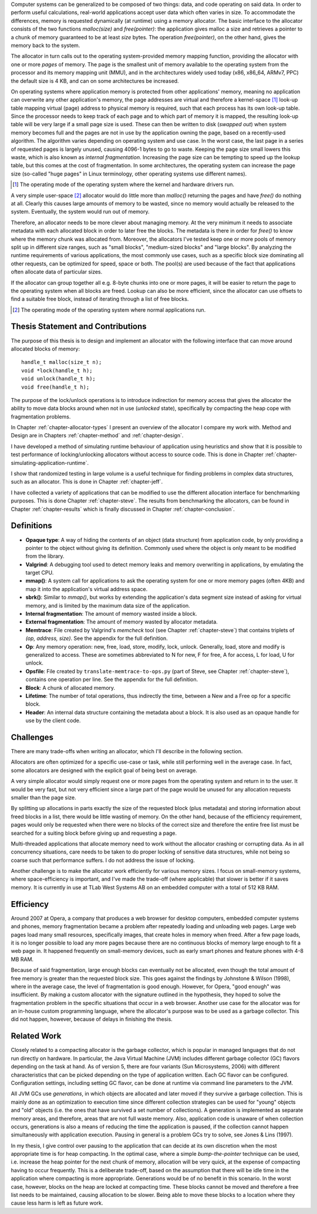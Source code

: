 .. vim:tw=120

.. Allocators
.. ===========

.. raw:: latex

    \chapter{Introduction}

Computer systems can be generalized to be composed of two things: data, and code operating on said data.  In order to
perform useful calculations, real-world applications accept user data which often varies in size.  To accommodate the
differences, memory is requested dynamically (at runtime) using a memory allocator.  The basic interface to the
allocator consists of the two functions *malloc(size)* and *free(pointer)*: the application gives malloc a size and retrieves a
pointer to a chunk of memory guaranteed to be at least *size* bytes. The operation *free(pointer)*, on the other hand,
gives the memory back to the system.

The allocator in turn calls out to the operating system-provided memory mapping function, providing the allocator with
one or more *pages* of memory. The page is the smallest unit of memory available to the operating system from the
processor and its memory mapping unit (MMU), and in the architectures widely used today (x86, x86_64, ARMv7, PPC)
the default size is 4 KB, and can on some architectures be increased.

.. <REF: list of page sizes>.

On operating systems where application memory is protected from other applications' memory, meaning no application can
overwrite any other application's memory, the page addresses are virtual and therefore a kernel-space [#]_ look-up table
mapping virtual (page) address to physical memory is required, such that each process has its own look-up table.  Since
the processor needs to keep track of each page and to which part of memory it is mapped, the resulting look-up table
will be very large if a small page size is used. These can then be written to disk (*swapped out*) when system memory
becomes full and the pages are not in use by the application owning the page, based on a recently-used algorithm.  The
algorithm varies depending on operating system and use case.  In the worst case, the last page in a series of requested
pages is largely unused, causing 4096-1 bytes to go to waste. Keeping the page size small lowers this waste, which is
also known as *internal fragmentation*.  Increasing the page size can be tempting to speed up the lookup
table, but this comes at the cost of fragmentation.  In some architectures, the operating system can increase the page
size (so-called "huge pages" in Linux terminology, other operating systems use different names).  

.. [#] The operating mode of the operating system where the kernel and hardware drivers run.

.. raw:: comment-reference

    http://unix.stackexchange.com/questions/128213/how-is-page-size-determined-in-virtual-address-space


    the page size is a compromise between memory usage, memory usage and speed.

    A larger page size means more waste when a page is partially used, so the system runs out of memory sooner.
    A deeper MMU descriptor level means more kernel memory for page tables.
    A deeper MMU descriptor level means more time spent in page table traversal.

    The gains of larger page sizes are tiny for most applications, whereas the cost is substantial. This is why most systems use only normal-sized pages.



A very simple user-space [#]_ allocator would
do little more than *malloc()* returning the pages and have *free()* do nothing at all.  Clearly this causes large
amounts of memory to be wasted, since no memory would actually be released to the system.  Eventually, the system would
run out of memory. 

Therefore, an allocator needs to be more clever about managing memory. At the very minimum it needs to associate
metadata with each allocated block in order to later free the blocks.  The metadata is there in order for
*free()* to know where the memory chunk was allocated from. Moreover, the allocators I've tested keep one or
more pools of memory split up in different size ranges, such as "small blocks", "medium-sized blocks" and "large
blocks". By analyzing the runtime requirements of various applications, the most commonly use cases, such as a specific
block size dominating all other requests, can be optimized for speed, space or both. The pool(s) are used because of the
fact that applications often allocate data of particular sizes.

If the allocator can group together all e.g. 8-byte chunks into one or more pages, it will be easier to return the page
to the operating system when all blocks are freed.  Lookup can also be more efficient, since the allocator can use offsets to find a
suitable free block, instead of iterating through a list of free blocks.

.. [#] The operating mode of the operating system where normal applications run.

Thesis Statement and Contributions
=======================================================
The purpose of this thesis is to design and implement an allocator with the following interface that can move around allocated blocks of memory::

    handle_t malloc(size_t n);
    void *lock(handle_t h);
    void unlock(handle_t h);
    void free(handle_t h);

The purpose of the lock/unlock operations is to introduce indirection for memory access that gives the allocator the ability to
move data blocks around when not in use (*unlocked* state), specifically by compacting the heap cope with fragmentation problems.

In Chapter :ref:`chapter-allocator-types` I present an overview of the allocator I compare my work with.  Method and
Design are in Chapters :ref:`chapter-method` and :ref:`chapter-design`. 

I have developed a method of simulating runtime behaviour of application using heuristics and show that it is possible
to test performance of locking/unlocking allocators without access to source code. This is done in Chapter
:ref:`chapter-simulating-application-runtime`.

I show that randomized testing in large volume is a useful technique for finding problems in
complex data structures, such as an allocator. This is done in Chapter :ref:`chapter-jeff`.

I have collected a variety of applications that can be modified to use the different allocation interface for benchmarking
purposes. This is done Chapter :ref:`chapter-steve`. The results from benchmarking the allocators, can be
found in Chapter :ref:`chapter-results` which is finally discussed in Chapter :ref:`chapter-conclusion`. 

.. raw:: comment-done 

    Thesis Outline (X X X: kanske inte egen rubrik utan löpande)
    ~~~~~~~~~~~~~~~~~~~~~~~~~~~~~~~~~~~~~~~~~~~~~~~~~~~~~~~~~~~~~~~~~
    http://phdcomics.com/comics/archive/phd071713s.gif

    http://www.butte.edu/library/documents/Research%20Paper%20Outline%20Examples.pdf

    http://www.cs.toronto.edu/~sme/presentations/thesiswriting.pdf


Definitions
============
* **Opaque type**: A way of hiding the contents of an object (data structure) from application code, by only providing a
  pointer to the object without giving its definition. Commonly used where the object is only meant to be modified from
  the library.
* **Valgrind**: A debugging tool used to detect memory leaks and memory overwriting in applications, by emulating the
  target CPU.
* **mmap()**: A system call for applications to ask the operating system for one or more memory pages (often 4KB) and
  map it into the application's virtual address space.
* **sbrk()**: Similar to *mmap()*, but works by extending the application's data segment size instead of asking for virtual
  memory, and is limited by the maximum data size of the application.
* **Internal fragmentation**: The amount of memory wasted inside a block.
* **External fragmentation**: The amount of memory wasted by allocator metadata.
* **Memtrace**: File created by Valgrind's *memcheck* tool (see Chapter :ref:`chapter-steve`) that contains triplets of *(op, address, size)*.
  See the appendix for the full definition.
* **Op**: Any memory operation: new, free, load, store, modify, lock, unlock. Generally, load, store and modify is generalized to
  access. These are sometimes abbreviated to N for new, F for free, A for access, L for load, U for unlock.
* **Opsfile**: File created by ``translate-memtrace-to-ops.py`` (part of Steve, see Chapter :ref:`chapter-steve`), contains one operation per line. See the appendix for the full
  definition.
* **Block**: A chunk of allocated memory.
* **Lifetime**: The number of total operations, thus indirectly the time, between a New and a Free op for a specific block.
* **Header**: An internal data structure containing the metadata about a block. It is also used as an opaque handle for
  use by the client code.
  
Challenges
============================================
There are many trade-offs when writing an allocator, which I'll describe in the following section.

Allocators are often optimized for a specific use-case or task, while still performing well in the average case. In fact, some
allocators are designed with the explicit goal of being best on average. 

.. Furthermore, speed often hinders efficiency and vice versa.

A very simple allocator would simply request one or more pages from the operating system and return in to the user. It would be
very fast, but not very efficient since a large part of the page would be unused for any allocation requests smaller
than the page size.

By splitting up allocations in parts exactly the size of the requested block (plus metadata) and storing
information about freed blocks in a list, there would be little wasting of memory. On the other hand, because of the
efficiency requirement, pages would only be requested when there were no blocks of the correct size and therefore the
entire free list must be searched for a suiting block before giving up and requesting a page.

Multi-threaded applications that allocate memory need to work without the allocator crashing or corrupting
data. As in all concurrency situations, care needs to be taken to do proper locking of sensitive data structures, while
not being so coarse such that performance suffers. I do not address the issue of locking.

Another challenge is to make the allocator work efficiently for various memory sizes. I focus on small-memory systems,
where space-efficiency is important, and I've made the trade-off (where applicable) that slower is better if it saves
memory. It is currently in use at TLab West Systems AB on an embedded computer with a total of 512 KB RAM.

Efficiency
======================================
Around 2007 at Opera, a company that produces a web browser for desktop computers, embedded computer systems and
phones, memory fragmentation became a problem after repeatedly loading and unloading web pages. Large web pages load many
small resources, specifically images, that create holes in memory when freed. After a few page loads, it is no longer
possible to load any more pages because there are no continuous blocks of memory large enough to fit a web page in.  It
happened frequently on small-memory devices, such as early smart phones and feature phones with 4-8 MB RAM.

Because of said fragmentation, large enough blocks can eventually not be allocated, even though the total amount of free
memory is greater than the requested block size.  This goes against the findings by Johnstone & Wilson (1998), where in
the average case, the level of fragmentation is good enough. However, for Opera, "good enough" was insufficient.  By
making a custom allocator with the signature outlined in the hypothesis, they hoped to solve the fragmentation problem
in the specific situations that occur in a web browser. Another use case for the allocator was for an in-house custom
programming language, where the allocator's purpose was to be used as a garbage collector. This did not happen, however,
because of delays in finishing the thesis.

Related Work 
==================
Closely related to a compacting allocator is the garbage collector, which is popular in managed languages that do not
run directly on hardware. In particular, the Java Virtual Machine (JVM) includes different garbage collector (GC) flavors depending
on the task at hand. As of version 5, there are four variants (Sun Microsystems, 2006) with different characteristics
that can be picked depending on the type of application written. Each GC flavor can be configured.
Configuration settings, including setting GC flavor, can be done at runtime via command line parameters to the JVM.

All JVM GCs use *generations*, in which objects are allocated and later moved if they survive a garbage collection. This
is mainly done as an optimization to execution time since different collection strategies can be used for "young" objects
and "old" objects (i.e. the ones that have survived a set number of collections).  A generation is implemented as
separate memory areas, and therefore, areas that are not full waste memory.  Also, application code is unaware of when
collection occurs, generations is also a means of reducing the time the application is paused, if the collection cannot
happen simultaneously with application execution.  Pausing in general is a problem GCs try to solve, see Jones & Lins
(1997).

In my thesis, I give control over pausing to the application that can decide at its own discretion when the most
appropriate time is for heap compacting. In the optimal case, where a simple *bump-the-pointer* technique can be used,
i.e. increase the heap pointer for the next chunk of memory, allocation will be very quick, at the expense of compacting
having to occur frequently. This is a deliberate trade-off, based on the assumption that there will be idle time in the
application where compacting is more appropriate. Generations would be of no benefit in this scenario.  In the worst
case, however, blocks on the heap are locked at compacting time. These blocks cannot be moved and therefore a free list
needs to be maintained, causing allocation to be slower. Being able to move these blocks to a location where they cause
less harm is left as future work.

.. raw:: comment-todo

    At the time of starting work on the thesis (2008), .Net Micro framework was not available.
    .Net Micro Framework was first released Aug 26 2010 with .NET MF PK 4.1? http://netmf.codeplex.com/releases/view/133285
    Source code download at netmf.codeplex.com via link.

    mscorlib: http://referencesource.microsoft.com/#mscorlib/system/gc.cs

    Source code was not available at the time of the start of the work. However, it is now, so I'll go through what they've
    done.  SimpleHeap implementation in .Net is a Buddy Allocator:
    http://netmf.codeplex.com/SourceControl/latest#client_v4_1/DeviceCode/pal/SimpleHeap/SimpleHeap.cpp


    Mono uses either Boehm or Precise SGen: http://www.mono-project.com/docs/advanced/garbage-collector/sgen/
    .Net Microframework http://netmf.codeplex.com/SourceControl/latest#client_v4_1/CLR/Core/GarbageCollector.cpp

    Java: http://www.azulsystems.com/sites/default/files/images/Understanding_Java_Garbage_Collection_v3.pdf


